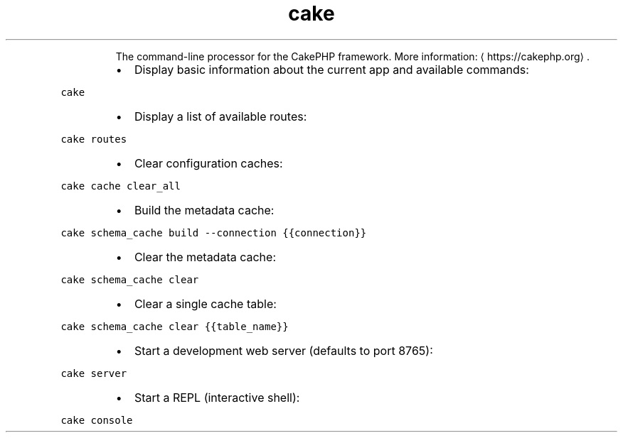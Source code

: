 .TH cake
.PP
.RS
The command\-line processor for the CakePHP framework.
More information: \[la]https://cakephp.org\[ra]\&.
.RE
.RS
.IP \(bu 2
Display basic information about the current app and available commands:
.RE
.PP
\fB\fCcake\fR
.RS
.IP \(bu 2
Display a list of available routes:
.RE
.PP
\fB\fCcake routes\fR
.RS
.IP \(bu 2
Clear configuration caches:
.RE
.PP
\fB\fCcake cache clear_all\fR
.RS
.IP \(bu 2
Build the metadata cache:
.RE
.PP
\fB\fCcake schema_cache build \-\-connection {{connection}}\fR
.RS
.IP \(bu 2
Clear the metadata cache:
.RE
.PP
\fB\fCcake schema_cache clear\fR
.RS
.IP \(bu 2
Clear a single cache table:
.RE
.PP
\fB\fCcake schema_cache clear {{table_name}}\fR
.RS
.IP \(bu 2
Start a development web server (defaults to port 8765):
.RE
.PP
\fB\fCcake server\fR
.RS
.IP \(bu 2
Start a REPL (interactive shell):
.RE
.PP
\fB\fCcake console\fR

